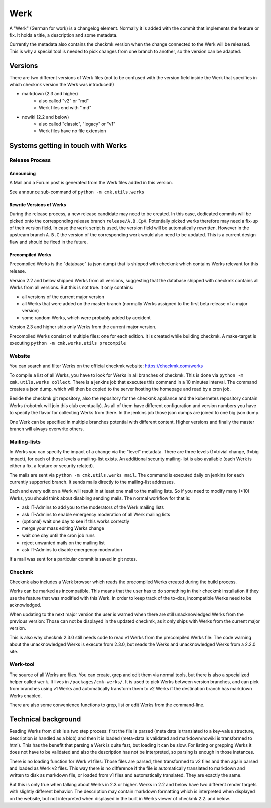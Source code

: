 ====================
Werk
====================

A "Werk" (German for work) is a changelog element. Normally it is added with the
commit that implements the feature or fix. It holds a title, a description and
some metadata.

Currently the metadata also contains the checkmk version when the change
connected to the Werk will be released. This is why a special tool is needed to
pick changes from one branch to another, so the version can be adapted.

Versions
========

There are two different versions of Werk files (not to be confused with the
version field inside the Werk that specifies in which checkmk version the Werk
was introduced!)

* markdown (2.3 and higher)
    * also called "v2" or "md"
    * Werk files end with ".md"
* nowiki (2.2 and below)
    * also called "classic", "legacy" or "v1"
    * Werk files have no file extension

Systems getting in touch with Werks
===================================

Release Process
---------------

Announcing
~~~~~~~~~~

A Mail and a Forum post is generated from the Werk files added in this version.

See ``announce`` sub-command of ``python -m cmk.utils.werks``

Rewrite Versions of Werks
~~~~~~~~~~~~~~~~~~~~~~~~~

During the release process, a new release candidate may need to be created.
In this case, dedicated commits will be picked onto the corresponding release
branch ``release/A.B.CpX``. Potentially picked werks therefore may need a fix-up
of their version field. In case the ``werk`` script is used, the version field
will be automatically rewritten. However in the upstream branch ``A.B.C`` the
version of the corresponding werk would also need to be updated.
This is a current design flaw and should be fixed in the future.

Precompiled Werks
~~~~~~~~~~~~~~~~~

Precompiled Werks is the "database" (a json dump) that is shipped with checkmk
which contains Werks relevant for this release.

Version 2.2 and below shipped Werks from all versions, suggesting that the
database shipped with checkmk contains all Werks from all versions. But this is
not true. It only contains:

* all versions of the current major version
* all Werks that were added on the master branch (normally Werks assigned to the
  first beta release of a major version)
* some random Werks, which were probably added by accident

Version 2.3 and higher ship only Werks from the current major version.

Precompiled Werks consist of multiple files: one for each edition. It is created
while building checkmk. A make-target is executing ``python -m cmk.werks.utils precompile``


Website
-------

You can search and filter Werks on the official checkmk website: https://checkmk.com/werks

To compile a list of all Werks, you have to look for Werks in all branches of
checkmk. This is done via ``python -m cmk.utils.werks collect``. There is a
jenkins job that executes this command in a 10 minutes interval. The command
creates a json dump, which will then be copied to the server hosting the
homepage and read by a cron job.

Beside the checkmk git repository, also the repository for the checkmk appliance and
the kubernetes repository contain Werks (robotmk will join this club eventually).
As all of them have different configuration and version numbers you have to
specify the flavor for collecting Werks from there. In the jenkins job those
json dumps are joined to one big json dump.

One Werk can be specified in multiple branches potential with different content.
Higher versions and finally the master branch will always overwrite others.


Mailing-lists
-------------

In Werks you can specify the impact of a change via the "level" metadata. There
are three levels (1=trivial change, 3=big impact), for each of those levels a
mailing-list exists. An additional security mailing-list is also available (each
Werk is either a fix, a feature or security related).

The mails are sent via ``python -m cmk.utils.werks mail``. The command is
executed daily on jenkins for each currently supported branch. It sends mails
directly to the mailing-list addresses.

Each and every edit on a Werk will result in at least one mail to the
mailing lists. So if you need to modify many (>10) Werks, you should think about
disabling sending mails. The normal workflow for that is:

* ask IT-Admins to add you to the moderators of the Werk mailing lists
* ask IT-Admins to enable emergency moderation of all Werk mailing lists
* (optional) wait one day to see if this works correctly
* merge your mass editing Werks change
* wait one day until the cron job runs
* reject unwanted mails on the mailing list
* ask IT-Admins to disable emergency moderation

If a mail was sent for a particular commit is saved in git notes.

Checkmk
-------

Checkmk also includes a Werk browser which reads the precompiled Werks created
during the build process.

Werks can be marked as incompatible. This means that the user has to do
something in their checkmk installation if they use the feature that was
modified with this Werk. In order to keep track of the to-dos, incompatible Werks
need to be acknowledged.

When updating to the next major version the user is warned when there are still
unacknowledged Werks from the previous version: Those can not be displayed in
the updated checkmk, as it only ships with Werks from the current major version.

This is also why checkmk 2.3.0 still needs code to read v1 Werks from the
precompiled Werks file: The code warning about the unacknowledged Werks is
execute from 2.3.0, but reads the Werks and unacknowledged Werks from a 2.2.0
site.


Werk-tool
---------

The source of all Werks are files. You can create, grep and edit them via normal
tools, but there is also a specialized helper called ``werk``. It lives in
``/packages/cmk-werks/``. It is used to pick Werks between version branches, and
can pick from branches using v1 Werks and automatically transform them to v2
Werks if the destination branch has markdown Werks enabled.

There are also some convenience functions to grep, list or edit Werks from the
command-line.


Technical background
====================

Reading Werks from disk is a two step process: first the file is parsed (meta
data is translated to a key-value structure, description is handled as a blob)
and then it is loaded (meta-data is validated and markdown/nowiki is transformed
to html).
This has the benefit that parsing a Werk is quite fast, but loading it can be
slow. For listing or grepping Werks it does not have to be validated and also
the description has not be interpreted, so parsing is enough in those instances.


There is no loading function for Werk v1 files: Those files are parsed, then
transformed to v2 files and then again parsed and loaded as Werk v2 files. This
way there is no difference if the file is automatically translated to markdown
and written to disk as markdown file, or loaded from v1 files and automatically
translated. They are exactly the same.

But this is only true when talking about Werks in 2.3 or higher. Werks in 2.2
and below have two different render targets with slightly different behavior:
The description may contain markdown formatting which is interpreted when
displayed on the website, but not interpreted when displayed in the built in
Werks viewer of checkmk 2.2. and below.
